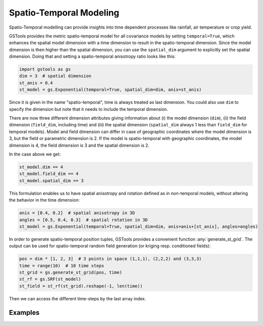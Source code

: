 Spatio-Temporal Modeling
========================

Spatio-Temporal modelling can provide insights into time dependent processes
like rainfall, air temperature or crop yield.

GSTools provides the metric spatio-temporal model for all covariance models
by setting ``temporal=True``, which enhances the spatial model dimension with
a time dimension to result in the spatio-temporal dimension.
Since the model dimension is then higher than the spatial dimension, you can use
the ``spatial_dim`` argument to explicitly set the spatial dimension.
Doing that and setting a spatio-temporal anisotropy ratio looks like this:

.. code-block:: python

    import gstools as gs
    dim = 3  # spatial dimension
    st_anis = 0.4
    st_model = gs.Exponential(temporal=True, spatial_dim=dim, anis=st_anis)

Since it is given in the name "spatio-temporal", time is always treated as last dimension.
You could also use ``dim`` to specify the dimension but note that it needs to include
the temporal dimension.

There are now three different dimension attributes giving information about (i) the
model dimension (``dim``), (ii) the field dimension (``field_dim``, including time) and
(iii) the spatial dimension (``spatial_dim`` always 1 less than ``field_dim`` for temporal models).
Model and field dimension can differ in case of geographic coordinates where the model dimension is 3,
but the field or parametric dimension is 2.
If the model is spatio-temporal with geographic coordinates, the model dimension is 4,
the field dimension is 3 and the spatial dimension is 2.

In the case above we get:

.. code-block:: python

    st_model.dim == 4
    st_model.field_dim == 4
    st_model.spatial_dim == 3

This formulation enables us to have spatial anisotropy and rotation defined as in
non-temporal models, without altering the behavior in the time dimension:

.. code-block:: python

    anis = [0.4, 0.2]  # spatial anisotropy in 3D
    angles = [0.5, 0.4, 0.3]  # spatial rotation in 3D
    st_model = gs.Exponential(temporal=True, spatial_dim=dim, anis=anis+[st_anis], angles=angles)

In order to generate spatio-temporal position tuples, GSTools provides a
convenient function :any:`generate_st_grid`. The output can be used for
spatio-temporal random field generation (or kriging resp. conditioned fields):

.. code-block:: python

    pos = dim * [1, 2, 3]  # 3 points in space (1,1,1), (2,2,2) and (3,3,3)
    time = range(10)  # 10 time steps
    st_grid = gs.generate_st_grid(pos, time)
    st_rf = gs.SRF(st_model)
    st_field = st_rf(st_grid).reshape(-1, len(time))

Then we can access the different time-steps by the last array index.

Examples
--------
